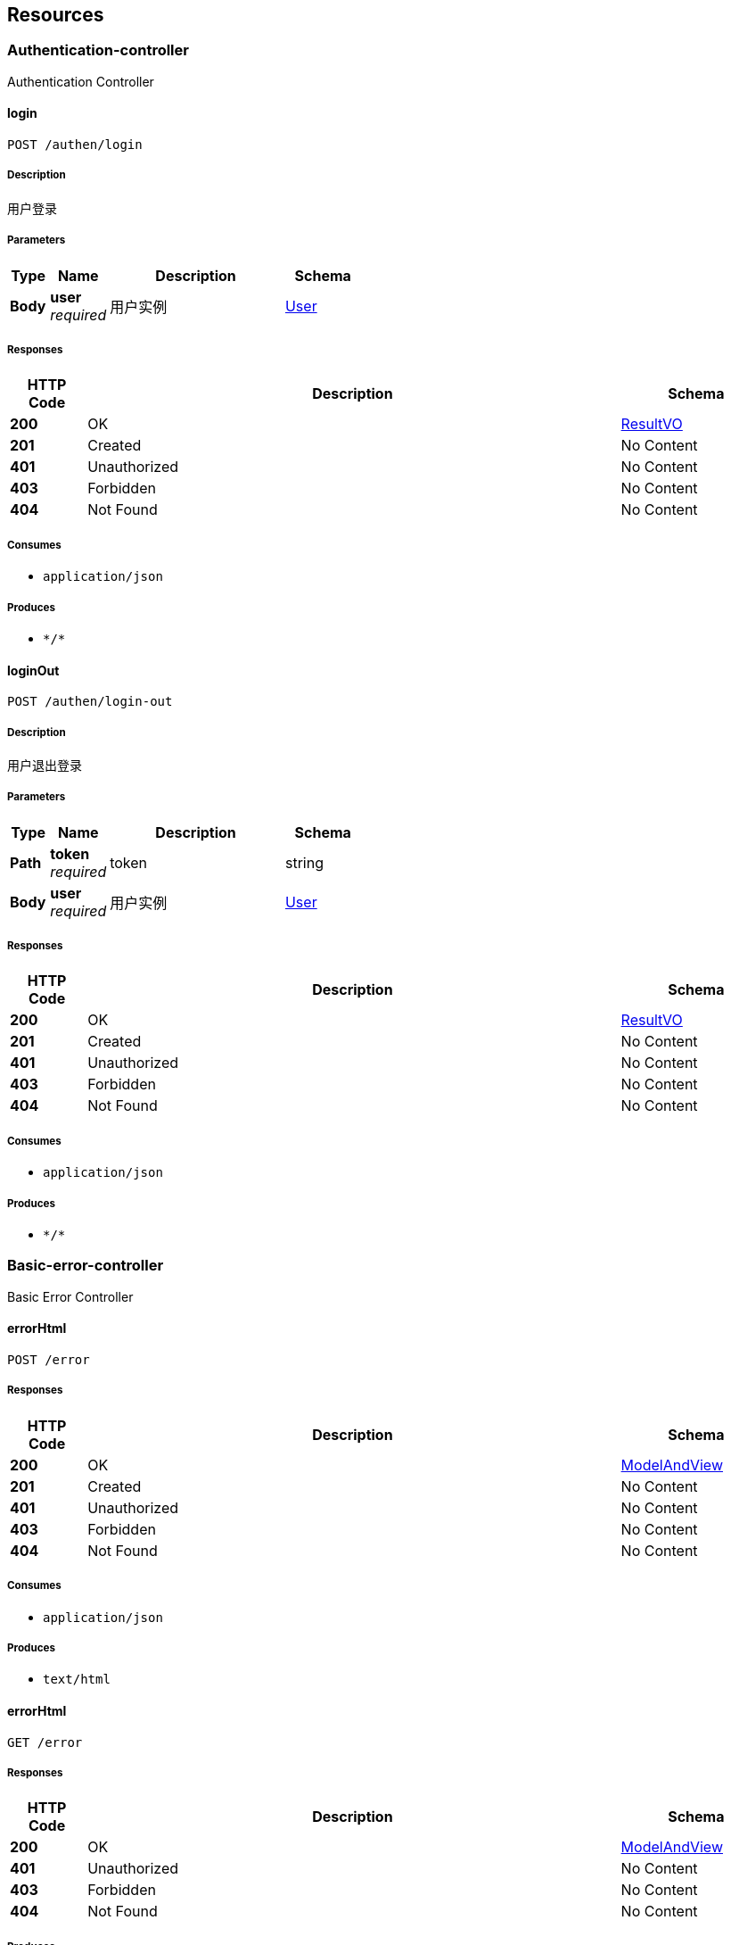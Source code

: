 
[[_paths]]
== Resources

[[_authentication-controller_resource]]
=== Authentication-controller
Authentication Controller


[[_loginusingpost]]
==== login
....
POST /authen/login
....


===== Description
用户登录


===== Parameters

[options="header", cols=".^2a,.^3a,.^9a,.^4a"]
|===
|Type|Name|Description|Schema
|**Body**|**user** +
__required__|用户实例|<<_user,User>>
|===


===== Responses

[options="header", cols=".^2a,.^14a,.^4a"]
|===
|HTTP Code|Description|Schema
|**200**|OK|<<_resultvo,ResultVO>>
|**201**|Created|No Content
|**401**|Unauthorized|No Content
|**403**|Forbidden|No Content
|**404**|Not Found|No Content
|===


===== Consumes

* `application/json`


===== Produces

* `\*/*`


[[_loginoutusingpost]]
==== loginOut
....
POST /authen/login-out
....


===== Description
用户退出登录


===== Parameters

[options="header", cols=".^2a,.^3a,.^9a,.^4a"]
|===
|Type|Name|Description|Schema
|**Path**|**token** +
__required__|token|string
|**Body**|**user** +
__required__|用户实例|<<_user,User>>
|===


===== Responses

[options="header", cols=".^2a,.^14a,.^4a"]
|===
|HTTP Code|Description|Schema
|**200**|OK|<<_resultvo,ResultVO>>
|**201**|Created|No Content
|**401**|Unauthorized|No Content
|**403**|Forbidden|No Content
|**404**|Not Found|No Content
|===


===== Consumes

* `application/json`


===== Produces

* `\*/*`


[[_basic-error-controller_resource]]
=== Basic-error-controller
Basic Error Controller


[[_errorhtmlusingpost]]
==== errorHtml
....
POST /error
....


===== Responses

[options="header", cols=".^2a,.^14a,.^4a"]
|===
|HTTP Code|Description|Schema
|**200**|OK|<<_modelandview,ModelAndView>>
|**201**|Created|No Content
|**401**|Unauthorized|No Content
|**403**|Forbidden|No Content
|**404**|Not Found|No Content
|===


===== Consumes

* `application/json`


===== Produces

* `text/html`


[[_errorhtmlusingget]]
==== errorHtml
....
GET /error
....


===== Responses

[options="header", cols=".^2a,.^14a,.^4a"]
|===
|HTTP Code|Description|Schema
|**200**|OK|<<_modelandview,ModelAndView>>
|**401**|Unauthorized|No Content
|**403**|Forbidden|No Content
|**404**|Not Found|No Content
|===


===== Produces

* `text/html`


[[_errorhtmlusingput]]
==== errorHtml
....
PUT /error
....


===== Responses

[options="header", cols=".^2a,.^14a,.^4a"]
|===
|HTTP Code|Description|Schema
|**200**|OK|<<_modelandview,ModelAndView>>
|**201**|Created|No Content
|**401**|Unauthorized|No Content
|**403**|Forbidden|No Content
|**404**|Not Found|No Content
|===


===== Consumes

* `application/json`


===== Produces

* `text/html`


[[_errorhtmlusingdelete]]
==== errorHtml
....
DELETE /error
....


===== Responses

[options="header", cols=".^2a,.^14a,.^4a"]
|===
|HTTP Code|Description|Schema
|**200**|OK|<<_modelandview,ModelAndView>>
|**204**|No Content|No Content
|**401**|Unauthorized|No Content
|**403**|Forbidden|No Content
|===


===== Produces

* `text/html`


[[_errorhtmlusingpatch]]
==== errorHtml
....
PATCH /error
....


===== Responses

[options="header", cols=".^2a,.^14a,.^4a"]
|===
|HTTP Code|Description|Schema
|**200**|OK|<<_modelandview,ModelAndView>>
|**204**|No Content|No Content
|**401**|Unauthorized|No Content
|**403**|Forbidden|No Content
|===


===== Consumes

* `application/json`


===== Produces

* `text/html`


[[_errorhtmlusinghead]]
==== errorHtml
....
HEAD /error
....


===== Responses

[options="header", cols=".^2a,.^14a,.^4a"]
|===
|HTTP Code|Description|Schema
|**200**|OK|<<_modelandview,ModelAndView>>
|**204**|No Content|No Content
|**401**|Unauthorized|No Content
|**403**|Forbidden|No Content
|===


===== Consumes

* `application/json`


===== Produces

* `text/html`


[[_errorhtmlusingoptions]]
==== errorHtml
....
OPTIONS /error
....


===== Responses

[options="header", cols=".^2a,.^14a,.^4a"]
|===
|HTTP Code|Description|Schema
|**200**|OK|<<_modelandview,ModelAndView>>
|**204**|No Content|No Content
|**401**|Unauthorized|No Content
|**403**|Forbidden|No Content
|===


===== Consumes

* `application/json`


===== Produces

* `text/html`


[[_hystrix-dashboard-controller_resource]]
=== Hystrix-dashboard-controller
Hystrix Dashboard Controller


[[_homeusingpost]]
==== home
....
POST /hystrix
....


===== Responses

[options="header", cols=".^2a,.^14a,.^4a"]
|===
|HTTP Code|Description|Schema
|**200**|OK|string
|**201**|Created|No Content
|**401**|Unauthorized|No Content
|**403**|Forbidden|No Content
|**404**|Not Found|No Content
|===


===== Consumes

* `application/json`


===== Produces

* `\*/*`


[[_homeusingget]]
==== home
....
GET /hystrix
....


===== Responses

[options="header", cols=".^2a,.^14a,.^4a"]
|===
|HTTP Code|Description|Schema
|**200**|OK|string
|**401**|Unauthorized|No Content
|**403**|Forbidden|No Content
|**404**|Not Found|No Content
|===


===== Produces

* `\*/*`


[[_homeusingput]]
==== home
....
PUT /hystrix
....


===== Responses

[options="header", cols=".^2a,.^14a,.^4a"]
|===
|HTTP Code|Description|Schema
|**200**|OK|string
|**201**|Created|No Content
|**401**|Unauthorized|No Content
|**403**|Forbidden|No Content
|**404**|Not Found|No Content
|===


===== Consumes

* `application/json`


===== Produces

* `\*/*`


[[_homeusingdelete]]
==== home
....
DELETE /hystrix
....


===== Responses

[options="header", cols=".^2a,.^14a,.^4a"]
|===
|HTTP Code|Description|Schema
|**200**|OK|string
|**204**|No Content|No Content
|**401**|Unauthorized|No Content
|**403**|Forbidden|No Content
|===


===== Produces

* `\*/*`


[[_homeusingpatch]]
==== home
....
PATCH /hystrix
....


===== Responses

[options="header", cols=".^2a,.^14a,.^4a"]
|===
|HTTP Code|Description|Schema
|**200**|OK|string
|**204**|No Content|No Content
|**401**|Unauthorized|No Content
|**403**|Forbidden|No Content
|===


===== Consumes

* `application/json`


===== Produces

* `\*/*`


[[_homeusinghead]]
==== home
....
HEAD /hystrix
....


===== Responses

[options="header", cols=".^2a,.^14a,.^4a"]
|===
|HTTP Code|Description|Schema
|**200**|OK|string
|**204**|No Content|No Content
|**401**|Unauthorized|No Content
|**403**|Forbidden|No Content
|===


===== Consumes

* `application/json`


===== Produces

* `\*/*`


[[_homeusingoptions]]
==== home
....
OPTIONS /hystrix
....


===== Responses

[options="header", cols=".^2a,.^14a,.^4a"]
|===
|HTTP Code|Description|Schema
|**200**|OK|string
|**204**|No Content|No Content
|**401**|Unauthorized|No Content
|**403**|Forbidden|No Content
|===


===== Consumes

* `application/json`


===== Produces

* `\*/*`


[[_monitorusingpost]]
==== monitor
....
POST /hystrix/{path}
....


===== Parameters

[options="header", cols=".^2a,.^3a,.^9a,.^4a"]
|===
|Type|Name|Description|Schema
|**Path**|**path** +
__required__|path|string
|===


===== Responses

[options="header", cols=".^2a,.^14a,.^4a"]
|===
|HTTP Code|Description|Schema
|**200**|OK|string
|**201**|Created|No Content
|**401**|Unauthorized|No Content
|**403**|Forbidden|No Content
|**404**|Not Found|No Content
|===


===== Consumes

* `application/json`


===== Produces

* `\*/*`


[[_monitorusingget]]
==== monitor
....
GET /hystrix/{path}
....


===== Parameters

[options="header", cols=".^2a,.^3a,.^9a,.^4a"]
|===
|Type|Name|Description|Schema
|**Path**|**path** +
__required__|path|string
|===


===== Responses

[options="header", cols=".^2a,.^14a,.^4a"]
|===
|HTTP Code|Description|Schema
|**200**|OK|string
|**401**|Unauthorized|No Content
|**403**|Forbidden|No Content
|**404**|Not Found|No Content
|===


===== Produces

* `\*/*`


[[_monitorusingput]]
==== monitor
....
PUT /hystrix/{path}
....


===== Parameters

[options="header", cols=".^2a,.^3a,.^9a,.^4a"]
|===
|Type|Name|Description|Schema
|**Path**|**path** +
__required__|path|string
|===


===== Responses

[options="header", cols=".^2a,.^14a,.^4a"]
|===
|HTTP Code|Description|Schema
|**200**|OK|string
|**201**|Created|No Content
|**401**|Unauthorized|No Content
|**403**|Forbidden|No Content
|**404**|Not Found|No Content
|===


===== Consumes

* `application/json`


===== Produces

* `\*/*`


[[_monitorusingdelete]]
==== monitor
....
DELETE /hystrix/{path}
....


===== Parameters

[options="header", cols=".^2a,.^3a,.^9a,.^4a"]
|===
|Type|Name|Description|Schema
|**Path**|**path** +
__required__|path|string
|===


===== Responses

[options="header", cols=".^2a,.^14a,.^4a"]
|===
|HTTP Code|Description|Schema
|**200**|OK|string
|**204**|No Content|No Content
|**401**|Unauthorized|No Content
|**403**|Forbidden|No Content
|===


===== Produces

* `\*/*`


[[_monitorusingpatch]]
==== monitor
....
PATCH /hystrix/{path}
....


===== Parameters

[options="header", cols=".^2a,.^3a,.^9a,.^4a"]
|===
|Type|Name|Description|Schema
|**Path**|**path** +
__required__|path|string
|===


===== Responses

[options="header", cols=".^2a,.^14a,.^4a"]
|===
|HTTP Code|Description|Schema
|**200**|OK|string
|**204**|No Content|No Content
|**401**|Unauthorized|No Content
|**403**|Forbidden|No Content
|===


===== Consumes

* `application/json`


===== Produces

* `\*/*`


[[_monitorusinghead]]
==== monitor
....
HEAD /hystrix/{path}
....


===== Parameters

[options="header", cols=".^2a,.^3a,.^9a,.^4a"]
|===
|Type|Name|Description|Schema
|**Path**|**path** +
__required__|path|string
|===


===== Responses

[options="header", cols=".^2a,.^14a,.^4a"]
|===
|HTTP Code|Description|Schema
|**200**|OK|string
|**204**|No Content|No Content
|**401**|Unauthorized|No Content
|**403**|Forbidden|No Content
|===


===== Consumes

* `application/json`


===== Produces

* `\*/*`


[[_monitorusingoptions]]
==== monitor
....
OPTIONS /hystrix/{path}
....


===== Parameters

[options="header", cols=".^2a,.^3a,.^9a,.^4a"]
|===
|Type|Name|Description|Schema
|**Path**|**path** +
__required__|path|string
|===


===== Responses

[options="header", cols=".^2a,.^14a,.^4a"]
|===
|HTTP Code|Description|Schema
|**200**|OK|string
|**204**|No Content|No Content
|**401**|Unauthorized|No Content
|**403**|Forbidden|No Content
|===


===== Consumes

* `application/json`


===== Produces

* `\*/*`


[[_operation-handler_resource]]
=== Operation-handler
Operation Handler


[[_handleusingget]]
==== handle
....
GET /actuator/health
....


===== Parameters

[options="header", cols=".^2a,.^3a,.^9a,.^4a"]
|===
|Type|Name|Description|Schema
|**Body**|**body** +
__optional__|body|< string, string > map
|===


===== Responses

[options="header", cols=".^2a,.^14a,.^4a"]
|===
|HTTP Code|Description|Schema
|**200**|OK|object
|**401**|Unauthorized|No Content
|**403**|Forbidden|No Content
|**404**|Not Found|No Content
|===


===== Produces

* `application/json`
* `application/vnd.spring-boot.actuator.v2+json`


[[_handleusingget_1]]
==== handle
....
GET /actuator/info
....


===== Parameters

[options="header", cols=".^2a,.^3a,.^9a,.^4a"]
|===
|Type|Name|Description|Schema
|**Body**|**body** +
__optional__|body|< string, string > map
|===


===== Responses

[options="header", cols=".^2a,.^14a,.^4a"]
|===
|HTTP Code|Description|Schema
|**200**|OK|object
|**401**|Unauthorized|No Content
|**403**|Forbidden|No Content
|**404**|Not Found|No Content
|===


===== Produces

* `application/json`
* `application/vnd.spring-boot.actuator.v2+json`


[[_user-feign_resource]]
=== User-feign
User Feign


[[_getuserusingget]]
==== getUser
....
GET /api/user/{name}
....


===== Description
根据用户名查询用户信息


===== Parameters

[options="header", cols=".^2a,.^3a,.^9a,.^4a"]
|===
|Type|Name|Description|Schema
|**Path**|**name** +
__required__|登录的用户名|string
|===


===== Responses

[options="header", cols=".^2a,.^14a,.^4a"]
|===
|HTTP Code|Description|Schema
|**200**|OK|<<_7e899e30fe3c4ec8ba39ba75dc56053f,ResultVO«User»>>
|**401**|Unauthorized|No Content
|**403**|Forbidden|No Content
|**404**|Not Found|No Content
|===


===== Produces

* `\*/*`


[[_web-mvc-endpoint-handler-mapping_resource]]
=== Web-mvc-endpoint-handler-mapping
Web Mvc Endpoint Handler Mapping


[[_linksusingget]]
==== links
....
GET /actuator
....


===== Responses

[options="header", cols=".^2a,.^14a,.^4a"]
|===
|HTTP Code|Description|Schema
|**200**|OK|< string, < string, <<_link,Link>> > map > map
|**401**|Unauthorized|No Content
|**403**|Forbidden|No Content
|**404**|Not Found|No Content
|===


===== Produces

* `application/json`
* `application/vnd.spring-boot.actuator.v2+json`



